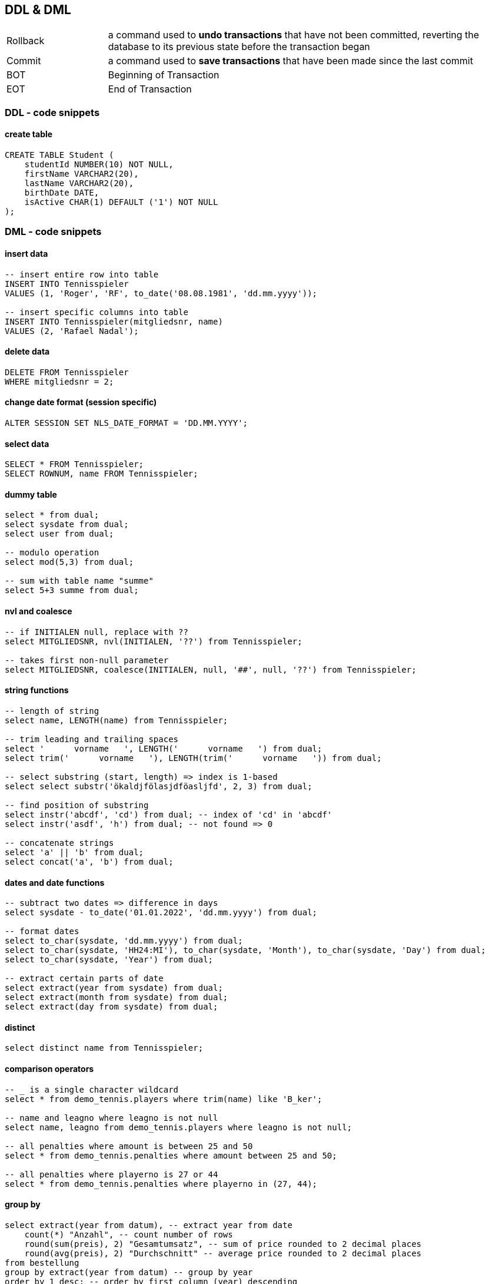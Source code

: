 == DDL & DML

[cols="1,4"]
|===
| Rollback | a command used to *undo transactions* that have not been committed, reverting the database to its previous state before the transaction began
| Commit | a command used to *save transactions* that have been made since the last commit
| BOT | Beginning of Transaction
| EOT | End of Transaction
|===

=== DDL - code snippets

==== create table

----
CREATE TABLE Student (
    studentId NUMBER(10) NOT NULL,
    firstName VARCHAR2(20),
    lastName VARCHAR2(20),
    birthDate DATE,
    isActive CHAR(1) DEFAULT ('1') NOT NULL
);
----

=== DML - code snippets

==== insert data

----
-- insert entire row into table
INSERT INTO Tennisspieler
VALUES (1, 'Roger', 'RF', to_date('08.08.1981', 'dd.mm.yyyy'));

-- insert specific columns into table
INSERT INTO Tennisspieler(mitgliedsnr, name)
VALUES (2, 'Rafael Nadal');
----

==== delete data

----
DELETE FROM Tennisspieler
WHERE mitgliedsnr = 2;
----

==== change date format (session specific)

----
ALTER SESSION SET NLS_DATE_FORMAT = 'DD.MM.YYYY';
----

==== select data

----
SELECT * FROM Tennisspieler;
SELECT ROWNUM, name FROM Tennisspieler;
----

==== dummy table

----
select * from dual;
select sysdate from dual;
select user from dual;

-- modulo operation
select mod(5,3) from dual;

-- sum with table name "summe"
select 5+3 summe from dual;
----

==== nvl and coalesce

----
-- if INITIALEN null, replace with ??
select MITGLIEDSNR, nvl(INITIALEN, '??') from Tennisspieler;

-- takes first non-null parameter
select MITGLIEDSNR, coalesce(INITIALEN, null, '##', null, '??') from Tennisspieler;
----

==== string functions

----
-- length of string
select name, LENGTH(name) from Tennisspieler;

-- trim leading and trailing spaces
select '      vorname   ', LENGTH('      vorname   ') from dual;
select trim('      vorname   '), LENGTH(trim('      vorname   ')) from dual;

-- select substring (start, length) => index is 1-based
select select substr('ökaldjfölasjdföasljfd', 2, 3) from dual;

-- find position of substring
select instr('abcdf', 'cd') from dual; -- index of 'cd' in 'abcdf'
select instr('asdf', 'h') from dual; -- not found => 0

-- concatenate strings
select 'a' || 'b' from dual;
select concat('a', 'b') from dual;
----

==== dates and date functions

----
-- subtract two dates => difference in days
select sysdate - to_date('01.01.2022', 'dd.mm.yyyy') from dual;

-- format dates
select to_char(sysdate, 'dd.mm.yyyy') from dual;
select to_char(sysdate, 'HH24:MI'), to_char(sysdate, 'Month'), to_char(sysdate, 'Day') from dual;
select to_char(sysdate, 'Year') from dual;

-- extract certain parts of date
select extract(year from sysdate) from dual;
select extract(month from sysdate) from dual;
select extract(day from sysdate) from dual;
----

==== distinct

----
select distinct name from Tennisspieler;
----

==== comparison operators

----
-- _ is a single character wildcard
select * from demo_tennis.players where trim(name) like 'B_ker';

-- name and leagno where leagno is not null
select name, leagno from demo_tennis.players where leagno is not null;

-- all penalties where amount is between 25 and 50
select * from demo_tennis.penalties where amount between 25 and 50;

-- all penalties where playerno is 27 or 44
select * from demo_tennis.penalties where playerno in (27, 44);
----

==== group by

----
select extract(year from datum), -- extract year from date
    count(*) "Anzahl", -- count number of rows
    round(sum(preis), 2) "Gesamtumsatz", -- sum of price rounded to 2 decimal places
    round(avg(preis), 2) "Durchschnitt" -- average price rounded to 2 decimal places
from bestellung
group by extract(year from datum) -- group by year
order by 1 desc; -- order by first column (year) descending
----

==== having

----
select kundennr,
    count(*) "Anzahl"
from bestellung
where extract(year from datum) = 2022
group by kundennr -- group by customer number
having count(2) >= 2 -- only show customers with at least 2 orders
order by count(*) desc, kundennr asc; -- order by count descending and customer number ascending
----
